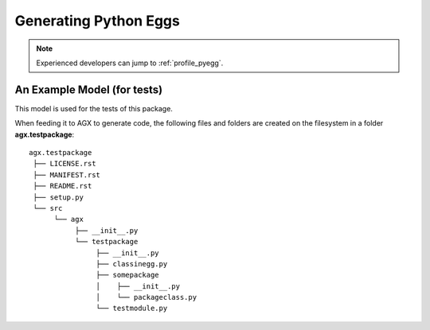 =======================
Generating Python Eggs
=======================

.. note::

  Experienced developers can jump to :ref:`profile_pyegg`.



An Example Model (for tests)
----------------------------

This model is used for the tests of this package.

.. image:: model-agx.generator.pyegg-testpackage.png
   :scale: 50%

When feeding it to AGX to generate code, the following files and folders are
created on the filesystem in a folder **agx.testpackage**:
::

   agx.testpackage
    ├── LICENSE.rst
    ├── MANIFEST.rst
    ├── README.rst
    ├── setup.py
    └── src
         └── agx
              ├── __init__.py
              └── testpackage
                   ├── __init__.py
                   ├── classinegg.py
                   ├── somepackage
                   │    ├── __init__.py
                   │    └── packageclass.py
                   └── testmodule.py
